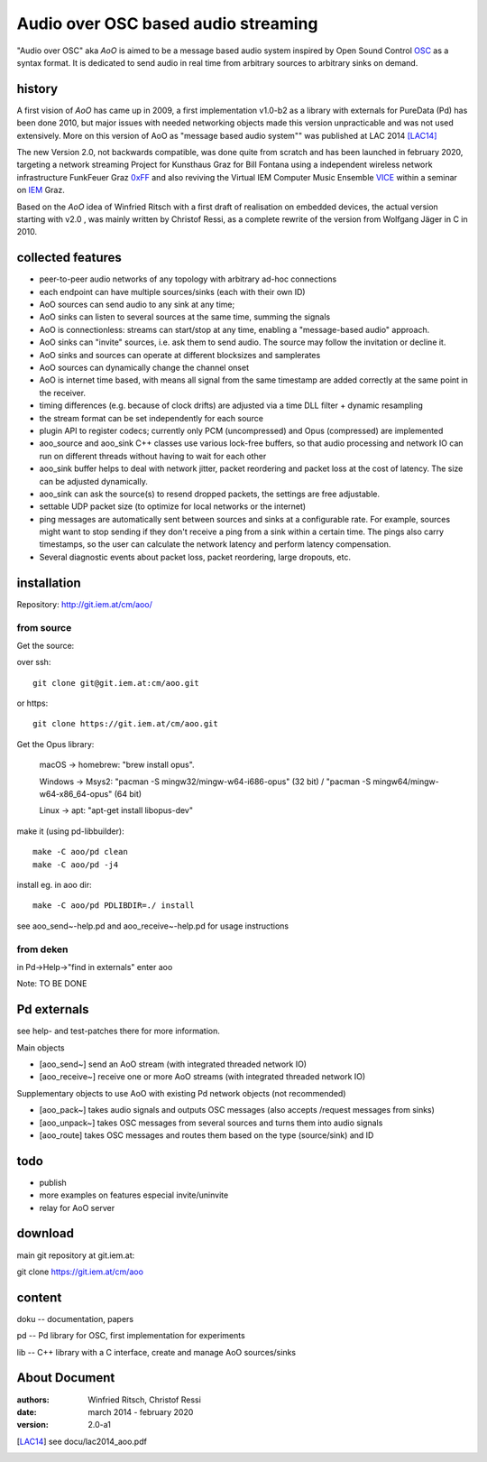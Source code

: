 Audio over OSC based audio streaming
====================================

"Audio over OSC" aka *AoO* is aimed to be a message based audio system inspired by Open Sound Control OSC_ as a syntax format. It is dedicated to send audio in real time from arbitrary sources to arbitrary sinks on demand.

history
-------

A first vision of *AoO* has came up in 2009, a first implementation v1.0-b2 as a library with externals for PureData (Pd) has been done 2010, but major issues with needed networking objects made this version unpracticable and was not used extensively.
More on this version of AoO as "message based audio system"" was published at LAC 2014 [LAC14]_

The new Version 2.0, not backwards compatible, was done quite from scratch and has been launched in february 2020, targeting a network streaming Project for Kunsthaus Graz for Bill Fontana using a independent wireless network infrastructure FunkFeuer Graz 0xFF_ and also reviving the Virtual IEM Computer Music Ensemble VICE_ within a seminar on IEM_ Graz.

Based on the *AoO* idea of Winfried Ritsch with a first draft of realisation on embedded devices, the actual version starting with v2.0 , was mainly written by Christof Ressi, as a complete rewrite of the version from Wolfgang Jäger in C in 2010.

collected features
------------------

* peer-to-peer audio networks of any topology with arbitrary ad-hoc connections
* each endpoint can have multiple sources/sinks (each with their own ID)
* AoO sources can send audio to any sink at any time; 
* AoO sinks can listen to several sources at the same time, summing the signals
* AoO is connectionless: streams can start/stop at any time, enabling a "message-based audio" approach.
* AoO sinks can "invite" sources, i.e. ask them to send audio. The source may follow the invitation or decline it.
* AoO sinks and sources can operate at different blocksizes and samplerates
* AoO sources can dynamically change the channel onset
* AoO is internet time based, with means all signal from the same timestamp are added correctly at the same point in the receiver.
* timing differences (e.g. because of clock drifts) are adjusted via a time DLL filter + dynamic resampling
* the stream format can be set independently for each source
* plugin API to register codecs; currently only PCM (uncompressed) and Opus (compressed) are implemented
* aoo_source and aoo_sink C++ classes use various lock-free buffers, so that audio processing and network IO
  can run on different threads without having to wait for each other
* aoo_sink buffer helps to deal with network jitter, packet reordering
  and packet loss at the cost of latency. The size can be adjusted dynamically.
* aoo_sink can ask the source(s) to resend dropped packets, the settings are free adjustable.
* settable UDP packet size (to optimize for local networks or the internet)
* ping messages are automatically sent between sources and sinks at a configurable rate.
  For example, sources might want to stop sending if they don't receive a ping from a sink within a certain time.
  The pings also carry timestamps, so the user can calculate the network latency and perform latency compensation.
* Several diagnostic events about packet loss, packet reordering, large dropouts, etc.


installation
------------

Repository: http://git.iem.at/cm/aoo/

from source
...........

Get the source:

over ssh::

  git clone git@git.iem.at:cm/aoo.git

or https::

  git clone https://git.iem.at/cm/aoo.git

Get the Opus library:

  macOS -> homebrew: "brew install opus".

  Windows -> Msys2: "pacman -S mingw32/mingw-w64-i686-opus" (32 bit) / "pacman -S mingw64/mingw-w64-x86_64-opus" (64 bit)

  Linux -> apt: "apt-get install libopus-dev"

make it (using pd-libbuilder)::

  make -C aoo/pd clean
  make -C aoo/pd -j4

install eg. in aoo dir::

  make -C aoo/pd PDLIBDIR=./ install

see aoo_send~-help.pd and aoo_receive~-help.pd for usage instructions

from deken
..........

in Pd->Help->"find in externals" enter aoo

Note: TO BE DONE

Pd externals
------------

see help- and test-patches there for more information.

Main objects

* [aoo_send~] send an AoO stream (with integrated threaded network IO)

* [aoo_receive~] receive one or more AoO streams (with integrated threaded network IO)

Supplementary objects to use AoO with existing Pd network objects (not recommended)
    
* [aoo_pack~] takes audio signals and outputs OSC messages (also accepts /request messages from sinks)
* [aoo_unpack~] takes OSC messages from several sources and turns them into audio signals
* [aoo_route] takes OSC messages and routes them based on the type (source/sink) and ID

todo
----

* publish
* more examples on features especial invite/uninvite
* relay for AoO server

download
--------

main git repository at git.iem.at:

git clone https://git.iem.at/cm/aoo

content
-------

doku -- documentation, papers
 
pd -- Pd library for OSC, first implementation for experiments

lib -- C++ library with a C interface, create and manage AoO sources/sinks

About Document
--------------
:authors: Winfried Ritsch, Christof Ressi
:date: march 2014 - february 2020
:version: 2.0-a1

.. _OSC: http://opensoundcontrol.org/

.. _Pd: http://puredata.info/

.. _0xFF: http://graz.funkfeuer.at/

.. _VICE: https://iaem.at/projekte/ice/overview

.. _IEM: http://iem.at/

.. [LAC14] see docu/lac2014_aoo.pdf
